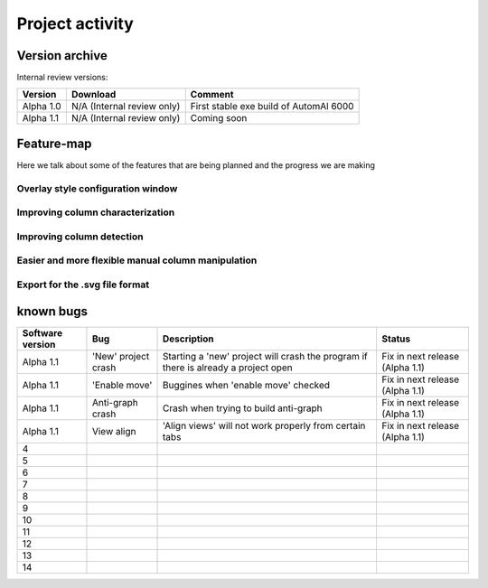 Project activity
------------------------------------------------------

Version archive
~~~~~~~~~~~~~~~~~~~~~~~~~~~~~~~~~~~~~~~~~~~~~~~~~~~~~~~~~~~~

Internal review versions:

===================     ====================================    ========================================
Version                 Download                                Comment
===================     ====================================    ========================================
Alpha 1.0               N/A (Internal review only)              First stable exe build of AutomAl 6000
Alpha 1.1               N/A (Internal review only)              Coming soon
===================     ====================================    ========================================


Feature-map
~~~~~~~~~~~~~~~~~~~~~~~~~~~~~~~~~~~~~~~~~~~~~~~~~~~~~~~~~~~~

Here we talk about some of the features that are being planned and the progress we are making

Overlay style configuration window
'''''''''''''''''''''''''''''''''''''''''''''''''''''''''''''''''''''''

Improving column characterization
'''''''''''''''''''''''''''''''''''''''''''''''''''''''''''''''''''''''

Improving column detection
'''''''''''''''''''''''''''''''''''''''''''''''''''''''''''''''''''''''

Easier and more flexible manual column manipulation
'''''''''''''''''''''''''''''''''''''''''''''''''''''''''''''''''''''''

Export for the .svg file format
'''''''''''''''''''''''''''''''''''''''''''''''''''''''''''''''''''''''





known bugs
~~~~~~~~~~~~~~~~~~~~~~~~~~~~~~~~~~~~~~~~~~~~~~~~~~~~~~~~~~~~

=============================   ===========================================     =========================================================================================           =================================
Software version                Bug                                             Description                                                                                         Status
=============================   ===========================================     =========================================================================================           =================================
Alpha 1.1                       'New' project crash                             Starting a 'new' project will crash the program if there is already a project open                  Fix in next release (Alpha 1.1)
Alpha 1.1                       'Enable move'                                   Buggines when 'enable move' checked                                                                 Fix in next release (Alpha 1.1)
Alpha 1.1                       Anti-graph crash                                Crash when trying to build anti-graph                                                               Fix in next release (Alpha 1.1)
Alpha 1.1                       View align                                      'Align views' will not work properly from certain tabs                                              Fix in next release (Alpha 1.1)
4
5
6
7
8
9
10
11
12
13
14
=============================   ===========================================     =========================================================================================           =================================

